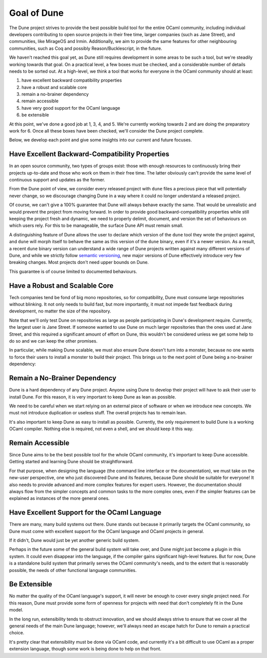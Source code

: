 ************
Goal of Dune
************

The Dune project strives to provide the best possible build tool for the entire
OCaml community, including individual developers contributing to open source
projects in their free time, larger companies (such as Jane Street), and
communities, like MirageOS and Irmin. Additionally, we aim to provide the same
features for other neighbouring communities, such as Coq and possibly
Reason/Bucklescript, in the future.

We haven't reached this goal yet, as Dune still requires development in some
areas to be such a tool, but we're steadily working towards that goal. On a
practical level, a few boxes must be checked, and a considerable number of
details needs to be sorted out. At a high-level, we think a tool that works for
everyone in the OCaml community should at least:

1. have excellent backward compatibility properties
2. have a robust and scalable core
3. remain a no-brainer dependency
4. remain accessible
5. have very good support for the OCaml language
6. be extensible

At this point, we've done a good job at 1, 3, 4, and 5. We're currently working
towards 2 and are doing the preparatory work for 6. Once all these boxes have
been checked, we'll consider the Dune project complete.

Below, we develop each point and give some
insights into our current and future focuses.

Have Excellent Backward-Compatibility Properties
================================================

In an open source community, two types of groups exist: those with enough
resources to continuously bring their projects up-to-date and those who work on
them in their free time. The latter obviously can't provide the same level of
continuous support and updates as the former.

From the Dune point of view, we consider every released project with ``dune``
files a precious piece that will potentially never change, so we discourage
changing Dune in a way where it could no longer understand a released project.

Of course, we can't give a 100% guarantee that Dune will always behave exactly
the same. That would be unrealistic and would prevent the project from moving
forward. In order to provide good backward-compatibility properties while still
keeping the project fresh and dynamic, we need to properly delimit, document,
and version the set of behaviours on which users rely. For this to be
manageable, the surface Dune API must remain small.

A distinguishing feature of Dune allows the user to declare which version of
the ``dune`` tool they wrote the project against, and ``dune`` will morph
itself to behave the same as this version of the ``dune`` binary, even if it's
a newer version. As a result, a recent ``dune`` binary version can understand a
wide range of Dune projects written against many different versions of Dune,
and while we strictly follow `semantic versioning`_, new major versions of Dune
effectively introduce very few breaking changes. Most projects don't need upper
bounds on Dune.

This guarantee is of course limited to documented behaviours.

.. _semantic versioning: https://semver.org/

Have a Robust and Scalable Core
===============================

Tech companies tend be fond of big mono repositories, so for compatibility,
Dune must consume large repositories without blinking. It not only needs to
build fast, but more importantly, it must not impede fast feedback during
development, no matter the size of the repository.

Note that we'll only test Dune on repositories as large as people participating
in Dune's development require. Currently, the largest user is Jane Street. If
someone wanted to use Dune on much larger repositories than the ones used at
Jane Street, and this required a significant amount of effort on Dune, this
wouldn't be considered unless we get some help to do so and we can keep the
other promises.

In particular, while making Dune scalable, we must also ensure Dune doesn't
turn into a monster, because no one wants to force their users to install a
monster to build their project. This brings us to the next point of Dune being
a no-brainer dependency:

Remain a No-Brainer Dependency
==============================

Dune is a hard dependency of any Dune project. Anyone using Dune to develop
their project will have to ask their user to install Dune. For this reason, it
is very important to keep Dune as lean as possible.

We need to be careful when we start relying on an external piece of software or
when we introduce new concepts. We must not introduce duplication or useless
stuff. The overall projects has to remain lean.

It's also important to keep Dune as easy to install as possible. Currently, the
only requirement to build Dune is a working OCaml compiler. Nothing else is
required, not even a shell, and we should keep it this way.

Remain Accessible
=================

Since Dune aims to be the best possible tool for the whole OCaml community,
it's important to keep Dune accessible. Getting started and learning Dune
should be straightforward.

For that purpose, when designing the language (the command line interface or
the documentation), we must take on the new-user perspective, one who just
discovered Dune and its features, because Dune should be suitable for everyone!
It also needs to provide advanced and more complex features for expert users.
However, the documentation should always flow from the simpler concepts and
common tasks to the more complex ones, even if the simpler features can be
explained as instances of the more general ones.

Have Excellent Support for the OCaml Language
=============================================

There are many, many build systems out there. Dune stands out because it
primarily targets the OCaml community, so Dune must come with excellent support
for the OCaml language and OCaml projects in general.

If it didn't, Dune would just be yet another generic build system.

Perhaps in the future some of the general build system will take over, and Dune
might just become a plugin in this system. It could even disappear into the
language, if the compiler gains significant high-level features. But for now,
Dune is a standalone build system that primarily serves the OCaml community's
needs, and to the extent that is reasonably possible, the needs of other
functional language communities.

Be Extensible
=============

No matter the quality of the OCaml language's support, it will never be enough
to cover every single project need. For this reason, Dune must provide some
form of openness for projects with need that don't completely fit in the Dune
model.

In the long run, extensibility tends to obstruct innovation, and we should
always strive to ensure that we cover all the general needs of the main Dune
language; however, we'll always need an escape hatch for Dune to remain a
practical choice.

It's pretty clear that extensibility must be done via OCaml code, and currently
it's a bit difficult to use OCaml as a proper extension language, though some
work is being done to help on that front.
